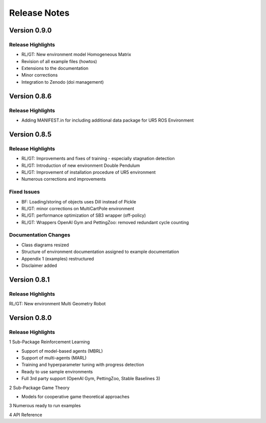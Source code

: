 Release Notes
================


Version 0.9.0
---------------------

Release Highlights
^^^^^^^^^^^^^^^^^^^^^^^^^^^

- RL/GT: New environment model Homogeneous Matrix
- Revision of all example files (howtos)
- Extensions to the documentation
- Minor corrections
- Integration to Zenodo (doi management)



Version 0.8.6
---------------------

Release Highlights
^^^^^^^^^^^^^^^^^^^^^^^^^^^

- Adding MANIFEST.in for including additional data package for UR5 ROS Environment



Version 0.8.5
---------------------

Release Highlights
^^^^^^^^^^^^^^^^^^^^^^^^^^^

- RL/GT: Improvements and fixes of training - especially stagnation detection
- RL/GT: Introduction of new environment Double Pendulum
- RL/GT: Improvement of installation procedure of UR5 environment
- Numerous corrections and improvements


.. New Features
.. ^^^^^^^^^^^^^^^^^^^^^^^^^^^

Fixed Issues
^^^^^^^^^^^^^^^^^^^^^^^^^^^

- BF: Loading/storing of objects uses Dill instead of Pickle
- RL/GT: minor corrections on MultiCartPole environment 
- RL/GT: performance optimization of SB3 wrapper (off-policy)
- RL/GT: Wrappers OpenAI Gym and PettingZoo: removed redundant cycle counting


Documentation Changes
^^^^^^^^^^^^^^^^^^^^^^^^^^^

- Class diagrams resized
- Structure of environment documentation assigned to example documentation
- Appendix 1 (examples) restructured
- Disclaimer added


.. Others
.. ^^^^^^^^^^^^^^^^^^^^^^^^^^^



Version 0.8.1
---------------------

Release Highlights
^^^^^^^^^^^^^^^^^^^^^^^^^^^

RL/GT: New environment Multi Geometry Robot


.. New Features
.. ^^^^^^^^^^^^^^^^^^^^^^^^^^^

.. Fixed Issues
.. ^^^^^^^^^^^^^^^^^^^^^^^^^^^

.. Documentation Changes
.. ^^^^^^^^^^^^^^^^^^^^^^^^^^^

.. Others
.. ^^^^^^^^^^^^^^^^^^^^^^^^^^^




Version 0.8.0
---------------------

Release Highlights
^^^^^^^^^^^^^^^^^^^^^^^^^^^

1 Sub-Package Reinforcement Learning

- Support of model-based agents (MBRL)
- Support of multi-agents (MARL)
- Training and hyperparameter tuning with progress detection
- Ready to use sample environments
- Full 3rd party support (OpenAI Gym, PettingZoo, Stable Baselines 3)

2 Sub-Package Game Theory

- Models for cooperative game theoretical approaches

3 Numerous ready to run examples

4 API Reference 


.. New Features
.. ^^^^^^^^^^^^^^^^^^^^^^^^^^^

.. Fixed Issues
.. ^^^^^^^^^^^^^^^^^^^^^^^^^^^

.. Documentation Changes
.. ^^^^^^^^^^^^^^^^^^^^^^^^^^^

.. Others
.. ^^^^^^^^^^^^^^^^^^^^^^^^^^^
